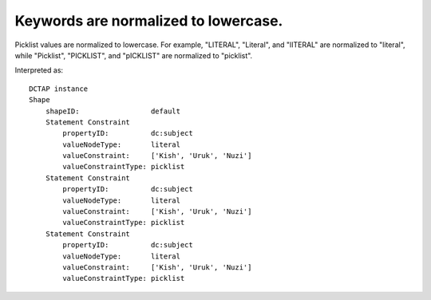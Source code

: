 .. _design_keywords_lowercased:

Keywords are normalized to lowercase.
^^^^^^^^^^^^^^^^^^^^^^^^^^^^^^^^^^^^^

Picklist values are normalized to lowercase. For example, "LITERAL", "Literal", and "lITERAL" are normalized to "literal", while "Picklist", "PICKLIST", and "pICKLIST" are normalized to "picklist".

.. csv-table::
   :file: headers.csv
   :header-rows: 1

Interpreted as::

    DCTAP instance
    Shape
        shapeID:                 default
        Statement Constraint
            propertyID:          dc:subject
            valueNodeType:       literal
            valueConstraint:     ['Kish', 'Uruk', 'Nuzi']
            valueConstraintType: picklist
        Statement Constraint
            propertyID:          dc:subject
            valueNodeType:       literal
            valueConstraint:     ['Kish', 'Uruk', 'Nuzi']
            valueConstraintType: picklist
        Statement Constraint
            propertyID:          dc:subject
            valueNodeType:       literal
            valueConstraint:     ['Kish', 'Uruk', 'Nuzi']
            valueConstraintType: picklist
